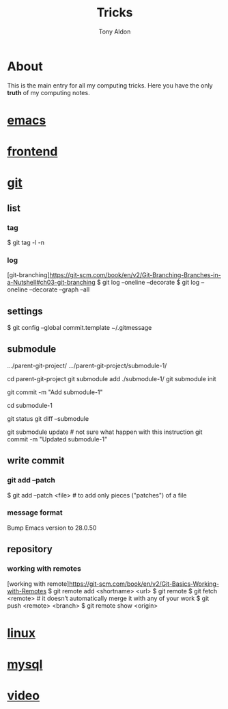 #+title: Tricks
#+author: Tony Aldon

* About
  This is the main entry for all my computing tricks. Here you have
  the only *truth* of my computing notes.
* [[file:./emacs.org][emacs]]
* [[./frontend.org][frontend]]
* [[./git.org][git]]
** list
*** tag
  # show tag and the first line of tag message.
  $ git tag -l -n
*** log
		[git-branching]https://git-scm.com/book/en/v2/Git-Branching-Branches-in-a-Nutshell#ch03-git-branching
		$ git log --oneline --decorate
		$ git log --oneline --decorate --graph --all

** settings
  # add a template commit message
  $ git config --global commit.template ~/.gitmessage

** submodule
	 .../parent-git-project/
	 .../parent-git-project/submodule-1/

	 cd parent-git-project
	 git submodule add ./submodule-1/
	 git submodule init
	 # new file -> .../parent/.gitmodules
	 git commit -m "Add submodule-1"
	 # When we don't touch the submodule-1, we can do anything in
	 # parent-git-project

	 cd submodule-1
	 # Do what we want in submodule-1 git project. And commit changes
	 # before comming back to the parent parent-git-project
	 git status
	 git diff --submodule

	 git submodule update # not sure what happen with this instruction
	 git commit -m "Updated submodule-1"

** write commit
*** git add --patch
		$ git add --patch <file>  # to add only pieces ("patches") of a file
*** message format
	# git commit message (example from emacs)
	Bump Emacs version to 28.0.50

** repository
*** working with remotes
		[working with remote]https://git-scm.com/book/en/v2/Git-Basics-Working-with-Remotes
		$ git remote add <shortname> <url>
		$ git remote
		$ git fetch <remote>     # it doesn’t automatically merge it with any of your work
		$ git push <remote> <branch>
		$ git remote show <origin>

* [[./linux.org][linux]]
* [[./mysql.org][mysql]]
* [[./video.org][video]]
